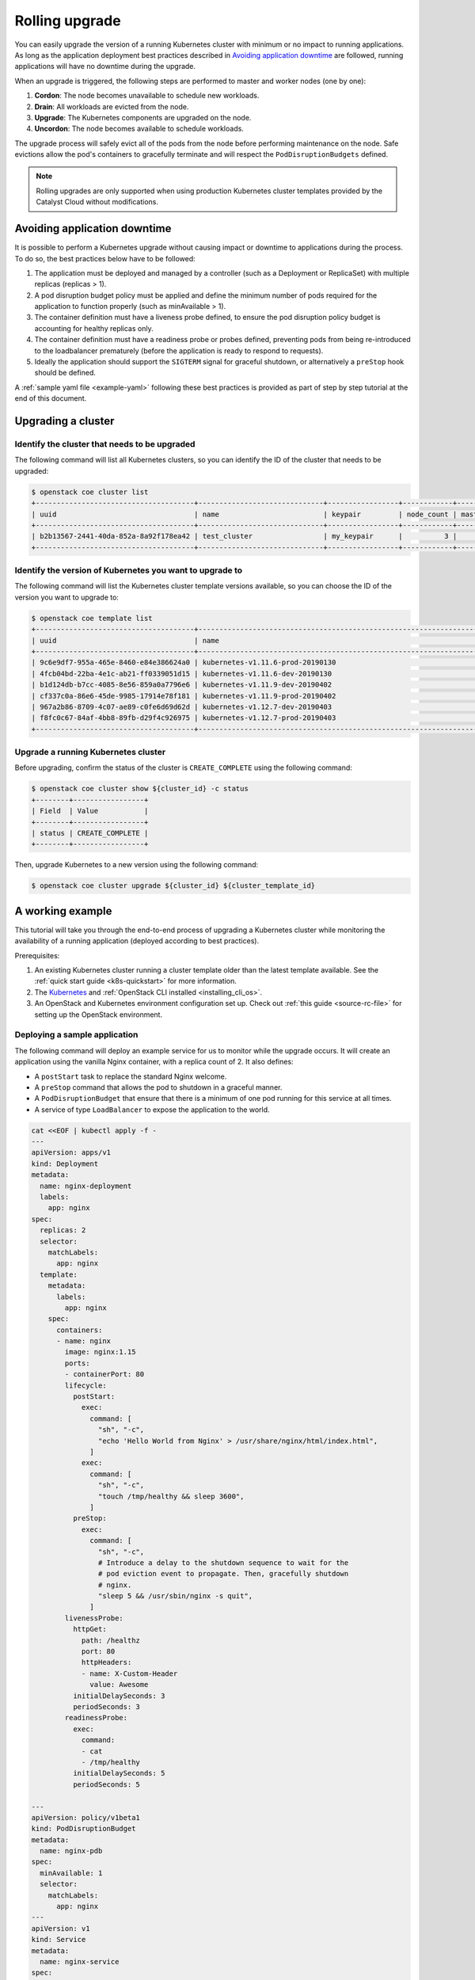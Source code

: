 .. _rolling-upgrade:

###############
Rolling upgrade
###############

You can easily upgrade the version of a running Kubernetes cluster with minimum
or no impact to running applications. As long as the application deployment
best practices described in `Avoiding application downtime`_ are followed,
running applications will have no downtime during the upgrade.

When an upgrade is triggered, the following steps are \ performed to master and
worker nodes (one by one):

1. **Cordon**: The node becomes unavailable to schedule new workloads.
2. **Drain**: All workloads are evicted from the node.
3. **Upgrade**: The Kubernetes components are upgraded on the node.
4. **Uncordon**: The node becomes available to schedule workloads.

The upgrade process will safely evict all of the pods from the node before
performing maintenance on the node. Safe evictions allow the pod's containers
to gracefully terminate and will respect the ``PodDisruptionBudgets`` defined.

.. note::

    Rolling upgrades are only supported when using production Kubernetes
    cluster templates provided by the Catalyst Cloud without modifications.

*****************************
Avoiding application downtime
*****************************

It is possible to perform a Kubernetes upgrade without causing impact or
downtime to applications during the process. To do so, the best practices
below have to  be followed:

1. The application must be deployed and managed by a controller
   (such as a Deployment or ReplicaSet) with multiple replicas (replicas > 1).
2. A pod disruption budget policy must be applied and define the minimum
   number of pods required for the application to function properly
   (such as minAvailable > 1).
3. The container definition must have a liveness probe defined, to ensure the
   pod disruption policy budget is accounting for healthy replicas only.
4. The container definition must have a readiness probe or probes defined,
   preventing pods from being re-introduced to the loadbalancer prematurely
   (before the application is ready to respond to requests).
5. Ideally the application should support the ``SIGTERM`` signal for graceful
   shutdown, or alternatively a ``preStop`` hook should be defined.

A :ref:`sample yaml file <example-yaml>` following these best practices is
provided as part of step by step tutorial at the end of this document.

*******************
Upgrading a cluster
*******************

Identify the cluster that needs to be upgraded
==============================================

The following command will list all Kubernetes clusters, so you can identify
the ID of the cluster that needs to be upgraded:

.. code-block:: bash

    $ openstack coe cluster list
    +--------------------------------------+------------------------------+-----------------+------------+--------------+-----------------+---------------+
    | uuid                                 | name                         | keypair         | node_count | master_count | status          | health_status |
    +--------------------------------------+------------------------------+-----------------+------------+--------------+-----------------+---------------+
    | b2b13567-2441-40da-852a-8a92f178ea42 | test_cluster                 | my_keypair      |          3 |            3 | CREATE_COMPLETE | HEALTHY       |
    +--------------------------------------+------------------------------+-----------------+------------+--------------+-----------------+---------------+

Identify the version of Kubernetes you want to upgrade to
=========================================================

The following command will list the Kubernetes cluster template versions
available, so you can choose the ID of the version you want to upgrade to:

.. code-block:: bash

    $ openstack coe template list
    +--------------------------------------+----------------------------------------------------------------------+
    | uuid                                 | name                                                                 |
    +--------------------------------------+----------------------------------------------------------------------+
    | 9c6e9df7-955a-465e-8460-e84e386624a0 | kubernetes-v1.11.6-prod-20190130                                     |
    | 4fcb04bd-22ba-4e1c-ab21-ff0339051d15 | kubernetes-v1.11.6-dev-20190130                                      |
    | b1d124db-b7cc-4085-8e56-859a0a7796e6 | kubernetes-v1.11.9-dev-20190402                                      |
    | cf337c0a-86e6-45de-9985-17914e78f181 | kubernetes-v1.11.9-prod-20190402                                     |
    | 967a2b86-8709-4c07-ae89-c0fe6d69d62d | kubernetes-v1.12.7-dev-20190403                                      |
    | f8fc0c67-84af-4bb8-89fb-d29f4c926975 | kubernetes-v1.12.7-prod-20190403                                     |
    +--------------------------------------+----------------------------------------------------------------------+

Upgrade a running Kubernetes cluster
====================================

Before upgrading, confirm the status of the cluster is ``CREATE_COMPLETE``
using the following command:

.. code-block:: bash

    $ openstack coe cluster show ${cluster_id} -c status
    +--------+-----------------+
    | Field  | Value           |
    +--------+-----------------+
    | status | CREATE_COMPLETE |
    +--------+-----------------+

Then, upgrade Kubernetes to a new version using the following command:

.. code-block:: bash

  $ openstack coe cluster upgrade ${cluster_id} ${cluster_template_id}


*****************
A working example
*****************

This tutorial will take you through the end-to-end process of upgrading a
Kubernetes cluster while monitoring the availability of a running application
(deployed according to best practices).

Prerequisites:

#. An existing Kubernetes cluster running a cluster template older than the
   latest template available. See the :ref:`quick start guide <k8s-quickstart>`
   for more information.
#. The `Kubernetes`_ and :ref:`OpenStack CLI installed <installing_cli_os>`.
#. An OpenStack and Kubernetes environment configuration set up. Check out
   :ref:`this guide <source-rc-file>` for setting up the OpenStack environment.

.. _`Kubernetes`: https://kubernetes.io/docs/tasks/tools/install-kubectl/

Deploying a sample application
==============================

The following command will deploy an example service for us to monitor while
the upgrade occurs. It will create an application using the vanilla Nginx
container, with a replica count of 2. It also defines:

* A ``postStart`` task to replace the standard Nginx welcome.
* A ``preStop`` command that allows the pod to shutdown in a graceful manner.
* A ``PodDisruptionBudget`` that ensure that there is a minimum of one pod
  running for this service at all times.
* A service of type ``LoadBalancer`` to expose the application to the world.

.. _example-yaml:

.. code-block:: bash

  cat <<EOF | kubectl apply -f -
  ---
  apiVersion: apps/v1
  kind: Deployment
  metadata:
    name: nginx-deployment
    labels:
      app: nginx
  spec:
    replicas: 2
    selector:
      matchLabels:
        app: nginx
    template:
      metadata:
        labels:
          app: nginx
      spec:
        containers:
        - name: nginx
          image: nginx:1.15
          ports:
          - containerPort: 80
          lifecycle:
            postStart:
              exec:
                command: [
                  "sh", "-c",
                  "echo 'Hello World from Nginx' > /usr/share/nginx/html/index.html",
                ]
              exec:
                command: [
                  "sh", "-c",
                  "touch /tmp/healthy && sleep 3600",
                ]
            preStop:
              exec:
                command: [
                  "sh", "-c",
                  # Introduce a delay to the shutdown sequence to wait for the
                  # pod eviction event to propagate. Then, gracefully shutdown
                  # nginx.
                  "sleep 5 && /usr/sbin/nginx -s quit",
                ]
          livenessProbe:
            httpGet:
              path: /healthz
              port: 80
              httpHeaders:
              - name: X-Custom-Header
                value: Awesome
            initialDelaySeconds: 3
            periodSeconds: 3
          readinessProbe:
            exec:
              command:
              - cat
              - /tmp/healthy
            initialDelaySeconds: 5
            periodSeconds: 5

  ---
  apiVersion: policy/v1beta1
  kind: PodDisruptionBudget
  metadata:
    name: nginx-pdb
  spec:
    minAvailable: 1
    selector:
      matchLabels:
        app: nginx
  ---
  apiVersion: v1
  kind: Service
  metadata:
    name: nginx-service
  spec:
    selector:
      app: nginx
    type: LoadBalancer
    ports:
    - protocol: TCP
      port: 80
      targetPort: 80
  EOF

Running the upgrade
===================

In this example we will be upgrading an existing cluster called
**k8s-upgrade-test** from template version **v1.11.9** to **v1.12.7**.

In preparation for the upgrade, we need to identify the ID of the cluster we
wish to upgrade and the ID of the new cluster template we wish to upgrade to.

The ``openstack coe cluster list`` command will list all Kubernetes clusters
present in the current project and region:

.. code-block:: bash

  $ openstack coe cluster list
  +--------------------------------------+------------------+------------+------------+--------------+-----------------+---------------+
  | uuid                                 | name             | keypair    | node_count | master_count | status          | health_status |
  +--------------------------------------+------------------+------------+------------+--------------+-----------------+---------------+
  | b43ffae2-2d35-4951-b3f1-17a7acec3ade | k8s-upgrade-test | glyndavies |          3 |            3 | CREATE_COMPLETE | HEALTHY       |
  +--------------------------------------+------------------+------------+------------+--------------+-----------------+---------------+

.. note::

    Note the status of the cluster is ``CREATE_COMPLETE``, indicating an
    upgrade can be performed. Upgrades cannot be performed to a cluster while
    other orchestration actions are in progress.

We can check the current Kubernetes version that our cluster is running by
looking at the ``kube_tag`` label, like this.

.. code-block:: bash

  $ openstack coe cluster show k8s-upgrade-test -c labels -f yaml | grep kube_tag
  kube_tag: v1.11.9

The ``openstack coe cluster template list`` command will list the available
template versions:

.. code-block:: bash

  $ openstack coe cluster template list
  +--------------------------------------+----------------------------------+
  | uuid                                 | name                             |
  +--------------------------------------+----------------------------------+
  | 7f01d58a-ba9b-41a4-b53a-b5064c235852 | kubernetes-v1.12.7-prod-20190403 |
  | e18108b4-e33e-4bb1-bf02-77fc704371fa | kubernetes-v1.11.9-dev-20190402  |
  | 889fdf85-cf31-4369-a047-aa798e54d2f8 | kubernetes-v1.11.9-prod-20190402 |
  | 257050d6-57ba-474a-ac55-be06524bd289 | kubernetes-v1.12.7-dev-20190403  |
  +--------------------------------------+----------------------------------+

Before we start the upgrade, in another session, we can monitor the
availability of our sample application to confirm there is no interruption
during the process.

.. code-block:: bash

  $ while true; do curl -Is <service_ip> | head -n 1; sleep 2; done
  HTTP/1.1 200 OK
  HTTP/1.1 200 OK
  HTTP/1.1 200 OK

Now we can issue the upgrade command for our cluster, using the IDs gathered
above.

.. code-block:: bash

  $ openstack coe cluster upgrade b43ffae2-2d35-4951-b3f1-17a7acec3ade 7f01d58a-ba9b-41a4-b53a-b5064c235852

At any point it is possible to check on the state of the nodes within the
cluster to see how things are progressing by running the following.

.. code-block:: bash

  $ kubectl get node -w

Once the ``openstack coe cluster upgrade`` completes we can confirm that our
cluster now has a new Kubernetes version. The value we need to check is the
``kube_tag`` in the labels field.

.. code-block:: bash

  $ openstack coe cluster show k8s-upgrade-test -c labels -f yaml | grep kube_tag
  kube_tag: v1.12.7
